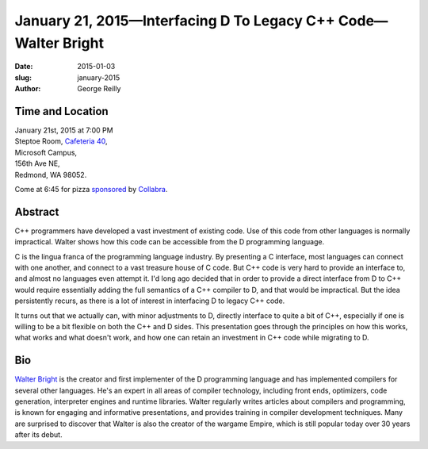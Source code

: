 January 21, 2015—Interfacing D To Legacy C++ Code—Walter Bright
###############################################################

:date: 2015-01-03
:slug: january-2015
:author: George Reilly


Time and Location
~~~~~~~~~~~~~~~~~

| January 21st, 2015 at 7:00 PM
| Steptoe Room, `Cafeteria 40 <{filename}/locations/steptoe.rst>`_,
| Microsoft Campus,
| 156th Ave NE,
| Redmond, WA 98052.

Come at 6:45 for pizza
`sponsored <{filename}/about/sponsors-howto.rst>`_ by
`Collabra <http://www.collabera.com>`_.

Abstract
~~~~~~~~

C++ programmers have developed a vast investment of existing code.
Use of this code from other languages is normally impractical.
Walter shows how this code can be accessible from the D programming language.

C is the lingua franca of the programming language industry.
By presenting a C interface, most languages can connect with one another,
and connect to a vast treasure house of C code.
But C++ code is very hard to provide an interface to,
and almost no languages even attempt it.
I'd long ago decided that in order to provide a direct interface
from D to C++ would require essentially adding the full semantics of a C++ compiler to D,
and that would be impractical.
But the idea persistently recurs,
as there is a lot of interest in interfacing D to legacy C++ code.

It turns out that we actually can, with minor adjustments to D,
directly interface to quite a bit of C++,
especially if one is willing to be a bit flexible on both the C++ and D sides.
This presentation goes through the principles on how this works,
what works and what doesn't work,
and how one can retain an investment in C++ code while migrating to D.


Bio
~~~

`Walter Bright <http://www.walterbright.com/>`_
is the creator and first implementer of the D programming language
and has implemented compilers for several other languages.
He's an expert in all areas of compiler technology,
including front ends, optimizers, code generation,
interpreter engines and runtime libraries.
Walter regularly writes articles about compilers and programming,
is known for engaging and informative presentations,
and provides training in compiler development techniques.
Many are surprised to discover that Walter is also the creator of the wargame Empire,
which is still popular today over 30 years after its debut.
